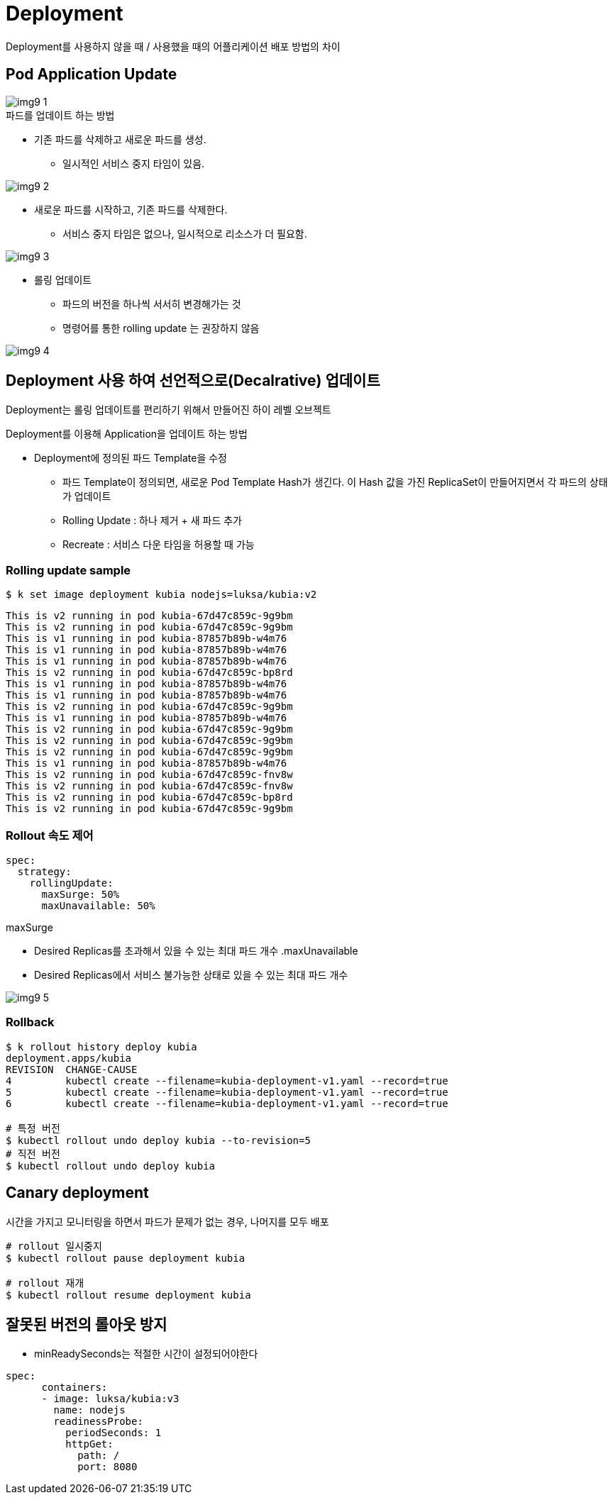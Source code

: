= Deployment
:image-url1: https://cdn.jsdelivr.net/gh/jeon3029/learning_container@master/kube/img/img9_1.png
:image-url2: https://cdn.jsdelivr.net/gh/jeon3029/learning_container@master/kube/img/img9_2.png
:image-url3: https://cdn.jsdelivr.net/gh/jeon3029/learning_container@master/kube/img/img9_3.png
:image-url4: https://cdn.jsdelivr.net/gh/jeon3029/learning_container@master/kube/img/img9_4.png
:image-url5: https://cdn.jsdelivr.net/gh/jeon3029/learning_container@master/kube/img/img9_5.png

Deployment를 사용하지 않을 때 / 사용했을 때의 어플리케이션 배포 방법의 차이


== Pod Application Update

image::{image-url1}[]

.파드를 업데이트 하는 방법
* 기존 파드를 삭제하고 새로운 파드를 생성. 
** 일시적인 서비스 중지 타임이 있음. 

image::{image-url2}[]

* 새로운 파드를 시작하고, 기존 파드를 삭제한다. 
** 서비스 중지 타임은 없으나, 일시적으로 리소스가 더 필요함. 

image::{image-url3}[]

* 롤링 업데이트 
** 파드의 버전을 하나씩 서서히 변경해가는 것
** 명령어를 통한 rolling update 는 권장하지 않음

image::{image-url4}[]



== Deployment 사용 하여 선언적으로(Decalrative) 업데이트

Deployment는 롤링 업데이트를 편리하기 위해서 만들어진 하이 레벨 오브젝트


.Deployment를 이용해 Application을 업데이트 하는 방법
* Deployment에 정의된 파드 Template을 수정
** 파드 Template이 정의되면, 새로운 Pod Template Hash가 생긴다. 이 Hash 값을 가진 ReplicaSet이 만들어지면서 각 파드의 상태가 업데이트
** Rolling Update : 하나 제거 + 새 파드 추가
** Recreate : 서비스 다운 타임을 허용할 때 가능

=== Rolling update sample

[source,sh]
----
$ k set image deployment kubia nodejs=luksa/kubia:v2
----

[source,text]
----
This is v2 running in pod kubia-67d47c859c-9g9bm
This is v2 running in pod kubia-67d47c859c-9g9bm
This is v1 running in pod kubia-87857b89b-w4m76
This is v1 running in pod kubia-87857b89b-w4m76
This is v1 running in pod kubia-87857b89b-w4m76
This is v2 running in pod kubia-67d47c859c-bp8rd
This is v1 running in pod kubia-87857b89b-w4m76
This is v1 running in pod kubia-87857b89b-w4m76
This is v2 running in pod kubia-67d47c859c-9g9bm
This is v1 running in pod kubia-87857b89b-w4m76
This is v2 running in pod kubia-67d47c859c-9g9bm
This is v2 running in pod kubia-67d47c859c-9g9bm
This is v2 running in pod kubia-67d47c859c-9g9bm
This is v1 running in pod kubia-87857b89b-w4m76
This is v2 running in pod kubia-67d47c859c-fnv8w
This is v2 running in pod kubia-67d47c859c-fnv8w
This is v2 running in pod kubia-67d47c859c-bp8rd
This is v2 running in pod kubia-67d47c859c-9g9bm
----

=== Rollout 속도 제어
[source,yaml]
----
spec:
  strategy:
    rollingUpdate:
      maxSurge: 50%
      maxUnavailable: 50%
----
.maxSurge
* Desired Replicas를 초과해서 있을 수 있는 최대 파드 개수
.maxUnavailable
* Desired Replicas에서 서비스 불가능한 상태로 있을 수 있는 최대 파드 개수

image::{image-url5}[]

=== Rollback

[source,sh]
----
$ k rollout history deploy kubia
deployment.apps/kubia
REVISION  CHANGE-CAUSE
4         kubectl create --filename=kubia-deployment-v1.yaml --record=true
5         kubectl create --filename=kubia-deployment-v1.yaml --record=true
6         kubectl create --filename=kubia-deployment-v1.yaml --record=true

# 특정 버전
$ kubectl rollout undo deploy kubia --to-revision=5
# 직전 버전
$ kubectl rollout undo deploy kubia
----

== Canary deployment

시간을 가지고 모니터링을 하면서 파드가 문제가 없는 경우, 나머지를 모두 배포

[source,sh]
----
# rollout 일시중지
$ kubectl rollout pause deployment kubia

# rollout 재개
$ kubectl rollout resume deployment kubia
----

== 잘못된 버전의 롤아웃 방지 

* minReadySeconds는 적절한 시간이 설정되어야한다
[source,yaml]
----
spec:
      containers:
      - image: luksa/kubia:v3
        name: nodejs
        readinessProbe:
          periodSeconds: 1
          httpGet:
            path: /
            port: 8080
----